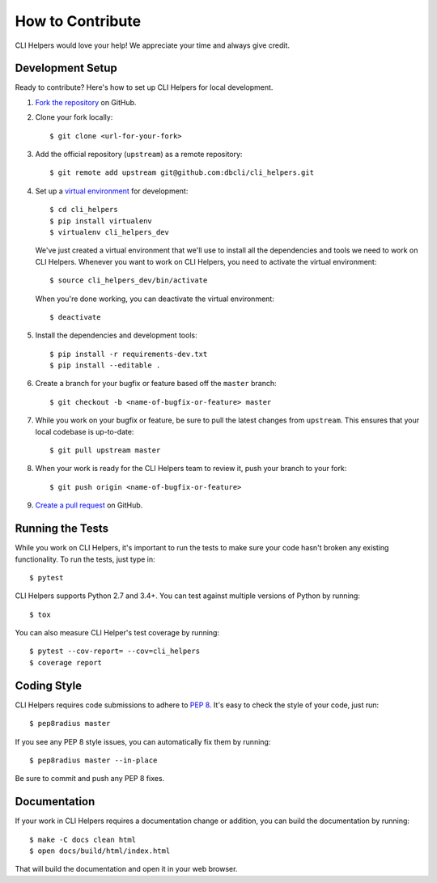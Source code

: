 How to Contribute
=================

CLI Helpers would love your help! We appreciate your time and always give credit.

Development Setup
-----------------

Ready to contribute? Here's how to set up CLI Helpers for local development.

1. `Fork the repository <https://github.com/dbcli/cli_helpers>`_ on GitHub.
2. Clone your fork locally::

    $ git clone <url-for-your-fork>

3. Add the official repository (``upstream``) as a remote repository::

    $ git remote add upstream git@github.com:dbcli/cli_helpers.git

4. Set up a `virtual environment <http://docs.python-guide.org/en/latest/dev/virtualenvs>`_
   for development::

    $ cd cli_helpers
    $ pip install virtualenv
    $ virtualenv cli_helpers_dev

   We've just created a virtual environment that we'll use to install all the dependencies
   and tools we need to work on CLI Helpers. Whenever you want to work on CLI Helpers, you
   need to activate the virtual environment::

    $ source cli_helpers_dev/bin/activate

   When you're done working, you can deactivate the virtual environment::

    $ deactivate

5. Install the dependencies and development tools::

    $ pip install -r requirements-dev.txt
    $ pip install --editable .

6. Create a branch for your bugfix or feature based off the ``master`` branch::

    $ git checkout -b <name-of-bugfix-or-feature> master

7. While you work on your bugfix or feature, be sure to pull the latest changes from ``upstream``. This ensures that your local codebase is up-to-date::

    $ git pull upstream master

8. When your work is ready for the CLI Helpers team to review it, push your branch to your fork::

    $ git push origin <name-of-bugfix-or-feature>

9. `Create a pull request <https://help.github.com/articles/creating-a-pull-request-from-a-fork/>`_
   on GitHub.


Running the Tests
-----------------

While you work on CLI Helpers, it's important to run the tests to make sure your code
hasn't broken any existing functionality. To run the tests, just type in::

    $ pytest

CLI Helpers supports Python 2.7 and 3.4+. You can test against multiple versions of
Python by running::

    $ tox

You can also measure CLI Helper's test coverage by running::

    $ pytest --cov-report= --cov=cli_helpers
    $ coverage report


Coding Style
------------

CLI Helpers requires code submissions to adhere to
`PEP 8 <https://www.python.org/dev/peps/pep-0008/>`_.
It's easy to check the style of your code, just run::

    $ pep8radius master

If you see any PEP 8 style issues, you can automatically fix them by running::

    $ pep8radius master --in-place

Be sure to commit and push any PEP 8 fixes.


Documentation
-------------

If your work in CLI Helpers requires a documentation change or addition, you can
build the documentation by running::

    $ make -C docs clean html
    $ open docs/build/html/index.html

That will build the documentation and open it in your web browser.
